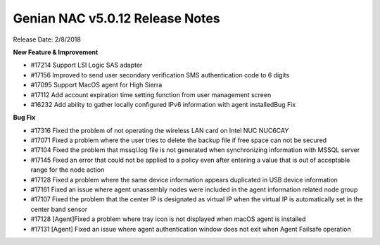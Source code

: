 Genian NAC v5.0.12 Release Notes
================================

Release Date: 2/8/2018

**New Feature & Improvement**

- #17214 Support LSI Logic SAS adapter
- #17156 Improved to send user secondary verification SMS authentication code to 6 digits
- #17095 Support MacOS agent for High Sierra
- #17112 Add account expiration time setting function from user management screen
- #16232 Add ability to gather locally configured IPv6 information with agent installedBug Fix

**Bug Fix**

- #17316 Fixed the problem of not operating the wireless LAN card on Intel NUC NUC6CAY
- #17071 Fixed a problem where the user tries to delete the backup file if free space can not be secured
- #17104 Fixed the problem that mssql.log file is not generated when synchronizing information with MSSQL server
- #17145 Fixed an error that could not be applied to a policy even after entering a value that is out of acceptable range for the node action
- #17128 Fixed a problem where the same device information appears duplicated in USB device information
- #17161 Fixed an issue where agent unassembly nodes were included in the agent information related node group
- #17107 Fixed the problem that the center IP is designated as virtual IP when the virtual IP is automatically set in the center band sensor
- #17128 [Agent]Fixed a problem where tray icon is not displayed when macOS agent is installed
- #17131 [Agent] Fixed an issue where agent authentication window does not exit when Agent Failsafe operation